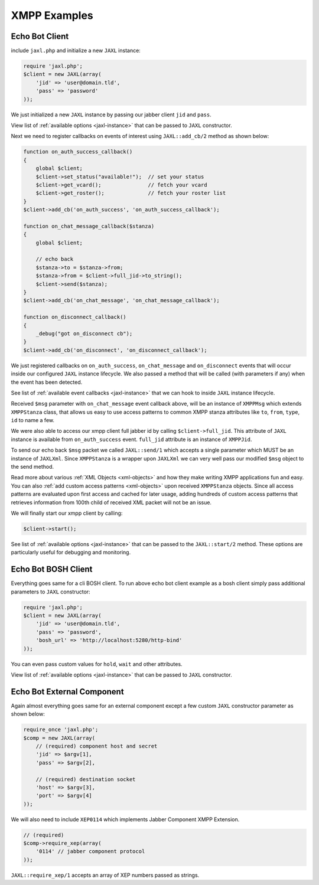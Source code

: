 XMPP Examples
=============

Echo Bot Client
---------------
include ``jaxl.php`` and initialize a new ``JAXL`` instance:

.. code-block:: ruby

    require 'jaxl.php';
    $client = new JAXL(array(
        'jid' => 'user@domain.tld',
        'pass' => 'password'
    ));

We just initialized a new ``JAXL`` instance by passing our jabber client ``jid`` and ``pass``.

View list of :ref:`available options <jaxl-instance>` that can be passed to ``JAXL`` constructor.

Next we need to register callbacks on events of interest using ``JAXL::add_cb/2`` method as shown below:

.. code-block:: ruby

    function on_auth_success_callback()
    {
        global $client;
        $client->set_status("available!");  // set your status
        $client->get_vcard();               // fetch your vcard
        $client->get_roster();              // fetch your roster list
    }
    $client->add_cb('on_auth_success', 'on_auth_success_callback');
    
    function on_chat_message_callback($stanza)
    {
        global $client;
        
        // echo back
        $stanza->to = $stanza->from;
        $stanza->from = $client->full_jid->to_string();
        $client->send($stanza);
    }
    $client->add_cb('on_chat_message', 'on_chat_message_callback');
    
    function on_disconnect_callback()
    {
        _debug("got on_disconnect cb");
    }
    $client->add_cb('on_disconnect', 'on_disconnect_callback');

We just registered callbacks on ``on_auth_success``, ``on_chat_message`` and ``on_disconnect`` events 
that will occur inside our configured ``JAXL`` instance lifecycle. 
We also passed a method that will be called (with parameters if any) when the event has been detected.

See list of :ref:`available event callbacks <jaxl-instance>` that we can hook to inside ``JAXL`` instance lifecycle.

Received ``$msg`` parameter with ``on_chat_message`` event callback above, will be an instance of ``XMPPMsg`` which
extends ``XMPPStanza`` class, that allows us easy to use access patterns to common XMPP stanza attributes like 
``to``, ``from``, ``type``, ``id`` to name a few.

We were also able to access our xmpp client full jabber id by calling ``$client->full_jid``. This attribute of
``JAXL`` instance is available from ``on_auth_success`` event. ``full_jid`` attribute is an instance of ``XMPPJid``.

To send our echo back ``$msg`` packet we called ``JAXL::send/1`` which accepts a single parameter which MUST be
an instance of ``JAXLXml``. Since ``XMPPStanza`` is a wrapper upon ``JAXLXml`` we can very well pass our modified 
``$msg`` object to the send method.

Read more about various :ref:`XML Objects <xml-objects>` and how they make writing XMPP applications fun and easy.
You can also :ref:`add custom access patterns <xml-objects>` upon received ``XMPPStanza`` objects. Since all access
patterns are evaluated upon first access and cached for later usage, adding hundreds of custom access patterns that
retrieves information from 100th child of received XML packet will not be an issue.

We will finally start our xmpp client by calling:

.. code-block:: ruby

    $client->start();

See list of :ref:`available options <jaxl-instance>` that can be passed to the ``JAXL::start/2`` method.
These options are particularly useful for debugging and monitoring.

Echo Bot BOSH Client
--------------------
Everything goes same for a cli BOSH client. To run above echo bot client example as a bosh client simply 
pass additional parameters to ``JAXL`` constructor:

.. code-block:: ruby

    require 'jaxl.php';
    $client = new JAXL(array(
        'jid' => 'user@domain.tld',
        'pass' => 'password',
        'bosh_url' => 'http://localhost:5280/http-bind'
    ));

You can even pass custom values for ``hold``, ``wait`` and other attributes.

View list of :ref:`available options <jaxl-instance>` that can be passed to ``JAXL`` constructor.

Echo Bot External Component
---------------------------
Again almost everything goes same for an external component except a few custom ``JAXL`` constructor 
parameter as shown below:

.. code-block:: ruby

    require_once 'jaxl.php';
    $comp = new JAXL(array(
        // (required) component host and secret
        'jid' => $argv[1],
        'pass' => $argv[2],
        
        // (required) destination socket
        'host' => $argv[3],
        'port' => $argv[4]
    ));

We will also need to include ``XEP0114`` which implements Jabber Component XMPP Extension.

.. code-block:: ruby
    
    // (required)
    $comp->require_xep(array(
        '0114' // jabber component protocol
    ));

``JAXL::require_xep/1`` accepts an array of XEP numbers passed as strings.
